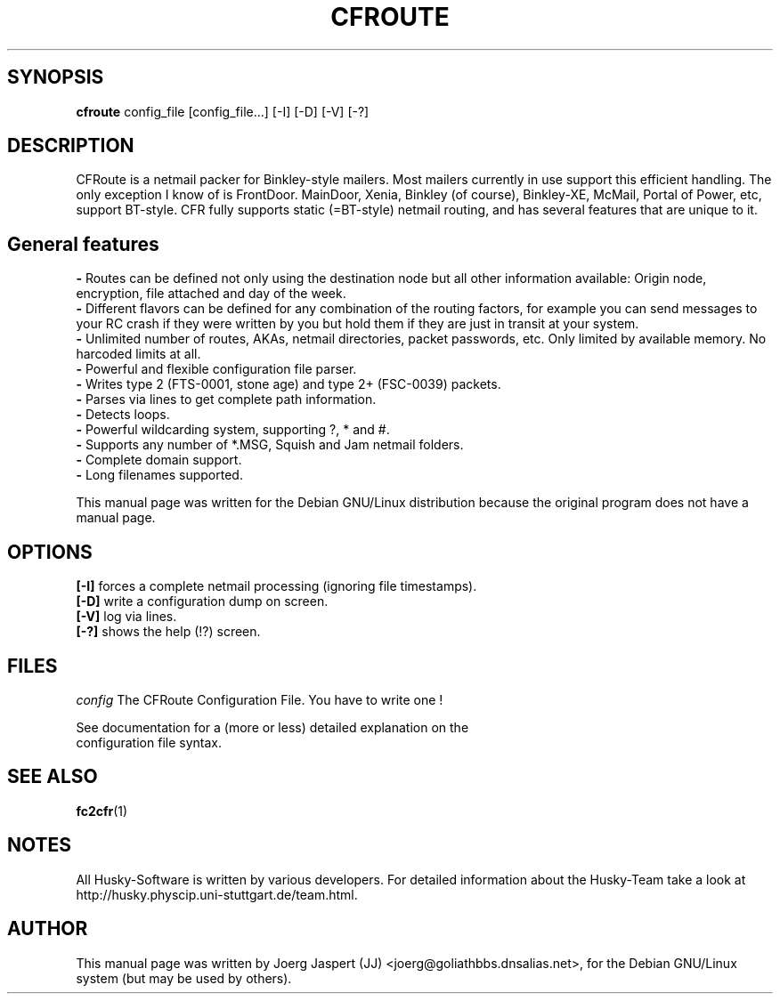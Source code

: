 .\" CFroute Manpage.
.TH "CFROUTE" "1" "cfroute" "09 Juli 2001" "Husky - Portable Fidonet Software"
.SH "SYNOPSIS"
\fBcfroute \fR
config_file [config_file...] [\-I] [\-D] [\-V] [\-?]
.SH "DESCRIPTION"
CFRoute is a netmail packer for Binkley\-style mailers.
Most mailers currently in use  support this efficient handling. The
only exception I know of is FrontDoor. MainDoor, Xenia, Binkley (of
course), Binkley\-XE, McMail, Portal of Power, etc, support BT\-style.
CFR fully supports static (=BT\-style)  netmail routing, and has
several features that are unique to it.
.br 
.SH
General features
.br
.B \-
Routes can be defined not only using the destination node but
all  other  information  available: Origin  node,  encryption,
file attached and day of the week.
.br
.B \-
Different flavors  can be defined for  any combination of the
routing factors, for example you can send messages to your RC
crash if they were  written by you but hold them  if they are
just in transit at your system.
.br
.B \-
Unlimited number of routes, AKAs, netmail directories, packet
passwords,  etc.  Only   limited  by  available   memory.  No
harcoded limits at all.
.br
.B \- 
Powerful and flexible configuration file parser.
.br
.B \- 
Writes  type  2 (FTS\-0001, stone age) and  type 2+ (FSC\-0039)
packets.
.br
.B \- 
Parses via lines to get complete path information.
.br
.B \- 
Detects loops.
.br
.B \- 
Powerful wildcarding system, supporting ?, * and #.
.br
.B \- 
Supports any number of *.MSG, Squish and Jam netmail folders.
.br
.B \- 
Complete domain support.
.br
.B \- 
Long filenames supported.

.sp 2
This manual page was written for the Debian GNU/Linux distribution
because the original program does not have a manual page.

.SH OPTIONS
.B [-I]
forces a complete netmail processing (ignoring file timestamps).
.br
.B [-D]
write a configuration dump on screen.
.br
.B [-V]
log via lines.
.br
.B [-?]
shows the help (!?) screen.

.SH FILES
.br
.nf
.\" set tabstop to longest possible filename, plus a wee bit
.ta \w'config   'u
\fIconfig\fR  The CFRoute Configuration File. You have to write one !
.br
.sp 1
See documentation for a (more or less) detailed explanation on the
configuration file syntax.
.SH SEE ALSO
.BR fc2cfr "(1)"
.SH NOTES
All Husky-Software is written by various developers. For detailed information
about the Husky-Team take a look at 
http://husky.physcip.uni-stuttgart.de/team.html.
.SH AUTHOR
This manual page was written by Joerg Jaspert (JJ) <joerg@goliathbbs.dnsalias.net>,
for the Debian GNU/Linux system (but may be used by others).
